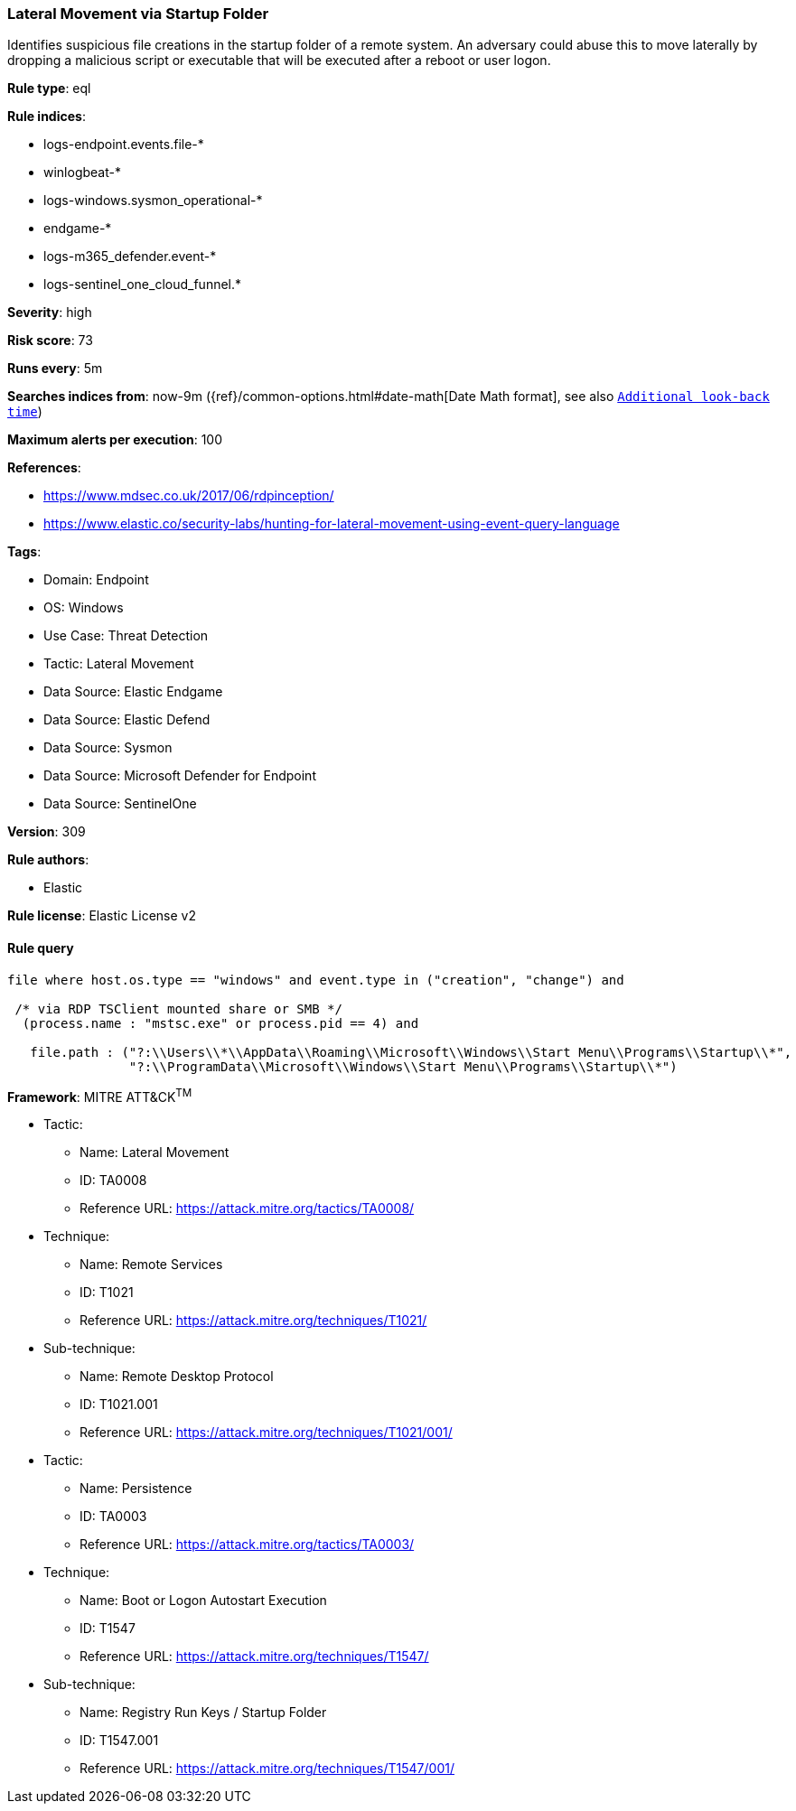 [[prebuilt-rule-8-14-14-lateral-movement-via-startup-folder]]
=== Lateral Movement via Startup Folder

Identifies suspicious file creations in the startup folder of a remote system. An adversary could abuse this to move laterally by dropping a malicious script or executable that will be executed after a reboot or user logon.

*Rule type*: eql

*Rule indices*: 

* logs-endpoint.events.file-*
* winlogbeat-*
* logs-windows.sysmon_operational-*
* endgame-*
* logs-m365_defender.event-*
* logs-sentinel_one_cloud_funnel.*

*Severity*: high

*Risk score*: 73

*Runs every*: 5m

*Searches indices from*: now-9m ({ref}/common-options.html#date-math[Date Math format], see also <<rule-schedule, `Additional look-back time`>>)

*Maximum alerts per execution*: 100

*References*: 

* https://www.mdsec.co.uk/2017/06/rdpinception/
* https://www.elastic.co/security-labs/hunting-for-lateral-movement-using-event-query-language

*Tags*: 

* Domain: Endpoint
* OS: Windows
* Use Case: Threat Detection
* Tactic: Lateral Movement
* Data Source: Elastic Endgame
* Data Source: Elastic Defend
* Data Source: Sysmon
* Data Source: Microsoft Defender for Endpoint
* Data Source: SentinelOne

*Version*: 309

*Rule authors*: 

* Elastic

*Rule license*: Elastic License v2


==== Rule query


[source, js]
----------------------------------
file where host.os.type == "windows" and event.type in ("creation", "change") and

 /* via RDP TSClient mounted share or SMB */
  (process.name : "mstsc.exe" or process.pid == 4) and

   file.path : ("?:\\Users\\*\\AppData\\Roaming\\Microsoft\\Windows\\Start Menu\\Programs\\Startup\\*",
                "?:\\ProgramData\\Microsoft\\Windows\\Start Menu\\Programs\\Startup\\*")

----------------------------------

*Framework*: MITRE ATT&CK^TM^

* Tactic:
** Name: Lateral Movement
** ID: TA0008
** Reference URL: https://attack.mitre.org/tactics/TA0008/
* Technique:
** Name: Remote Services
** ID: T1021
** Reference URL: https://attack.mitre.org/techniques/T1021/
* Sub-technique:
** Name: Remote Desktop Protocol
** ID: T1021.001
** Reference URL: https://attack.mitre.org/techniques/T1021/001/
* Tactic:
** Name: Persistence
** ID: TA0003
** Reference URL: https://attack.mitre.org/tactics/TA0003/
* Technique:
** Name: Boot or Logon Autostart Execution
** ID: T1547
** Reference URL: https://attack.mitre.org/techniques/T1547/
* Sub-technique:
** Name: Registry Run Keys / Startup Folder
** ID: T1547.001
** Reference URL: https://attack.mitre.org/techniques/T1547/001/
